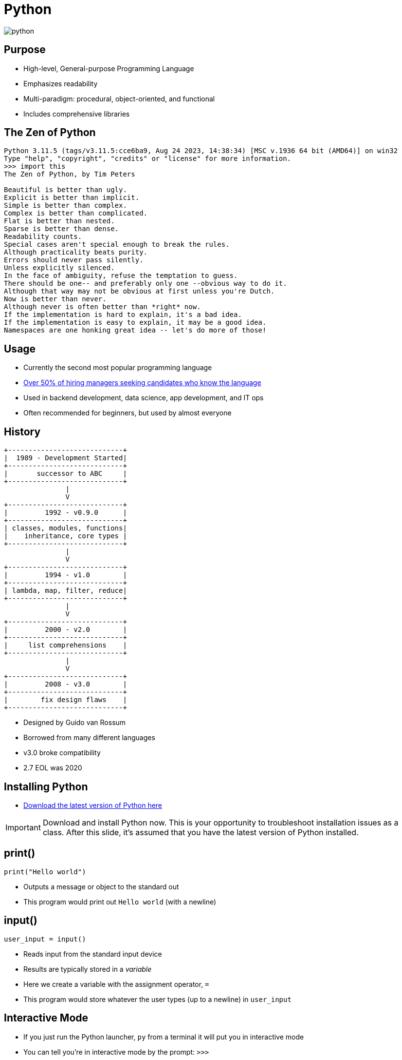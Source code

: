 = Python

image::python.svg[]

== Purpose

* High-level, General-purpose Programming Language
* Emphasizes readability
* Multi-paradigm: procedural, object-oriented, and functional
* Includes comprehensive libraries

== The Zen of Python

[source,text]
----
Python 3.11.5 (tags/v3.11.5:cce6ba9, Aug 24 2023, 14:38:34) [MSC v.1936 64 bit (AMD64)] on win32
Type "help", "copyright", "credits" or "license" for more information.
>>> import this
The Zen of Python, by Tim Peters

Beautiful is better than ugly.
Explicit is better than implicit.
Simple is better than complex.
Complex is better than complicated.
Flat is better than nested.
Sparse is better than dense.
Readability counts.
Special cases aren't special enough to break the rules.
Although practicality beats purity.
Errors should never pass silently.
Unless explicitly silenced.
In the face of ambiguity, refuse the temptation to guess.
There should be one-- and preferably only one --obvious way to do it.
Although that way may not be obvious at first unless you're Dutch.
Now is better than never.
Although never is often better than *right* now.
If the implementation is hard to explain, it's a bad idea.
If the implementation is easy to explain, it may be a good idea.
Namespaces are one honking great idea -- let's do more of those!
----

== Usage

* Currently the second most popular programming language
* https://info.hackerrank.com/rs/487-WAY-049/images/HackerRank-2020-Developer-Skills-Report.pdf[Over 50% of hiring managers seeking candidates who know the language]
* Used in backend development, data science, app development, and IT ops
* Often recommended for beginners, but used by almost everyone

[.columns]
== History

[.column]
[ditaa,target=history.svg,format=svg]
....
+----------------------------+
|  1989 - Development Started|
+----------------------------+
|       successor to ABC     |
+----------------------------+
               |
               V
+----------------------------+
|         1992 - v0.9.0      |
+----------------------------+
| classes, modules, functions|
|    inheritance, core types |
+----------------------------+
               |
               V
+----------------------------+
|         1994 - v1.0        |
+----------------------------+
| lambda, map, filter, reduce|
+----------------------------+
               |
               V
+----------------------------+
|         2000 - v2.0        |
+----------------------------+
|     list comprehensions    |
+----------------------------+
               |
               V
+----------------------------+
|         2008 - v3.0        |
+----------------------------+
|        fix design flaws    | 
+----------------------------+
....

[.column]
--
* Designed by Guido van Rossum
* Borrowed from many different languages
* v3.0 broke compatibility
* 2.7 EOL was 2020
--

== Installing Python

* https://www.python.org/downloads/[Download the latest version of Python here]

IMPORTANT: Download and install Python now. This is your opportunity to troubleshoot installation issues as a class. After this slide, it's assumed that you have the latest version of Python installed.

== print()

[source,python]
----
print("Hello world")
----

* Outputs a message or object to the standard out
* This program would print out `Hello world` (with a newline)

== input()

[source,python]
----
user_input = input()
----

* Reads input from the standard input device
* Results are typically stored in a _variable_
* Here we create a variable with the assignment operator, `=`
* This program would store whatever the user types (up to a newline) in `user_input`

== Interactive Mode

* If you just run the Python launcher, `py` from a terminal it will put you in interactive mode
* You can tell you're in interactive mode by the prompt: `>>>`

IMPORTANT: Open a terminal, run `py`, and get to the interactive Python prompt. Write a program that prints "Hello world". Write a program that accepts user input and stores it in a variable called `user_input`.

[.columns]
== Indentation

[.column.shrink]
* Python uses indentation (white space: tabs, spaces) to break code into blocks
* If you're not careful/consistent it will not be able to interpret your program
* The _best_ way to avoid problems is to use an editor _meant_ for editing code, such as VSCode

[.column]
image::indentation.png[]

== Syntax

[.shrink]
* Most programs are too complex to type in at the interactive prompt
* It's more common to create `.py` files containing Python code
* These files can be run with the `py` launcher
* A typical file has one statement per line
* Everything that follows a `#` on a line is ignored by Python
* `#` is used for _comments_
* Indentation must be consistent
* A colon, `:`, is used to indicate that the following indented block applies to that statement

== Variables

* A variable is a place store a value
* Variables can change (they are mutable)
* Python _does not_ require you to declare variables
* Python has _conventions_ for variable naming

== Types

* Python has some basic types, `str`, `int`, `float`, `list`, `dict`, etc.
* Variables technically types but they can be coerced via duck typing
* You can find a variable's type with the `type()` function and you can cast variables to a certain type: `int(my_variable)`
* Python also supports type hints which can be enforced with third party tools

== Conditionals

[source,python]
----
user_input = input()
if user_input == "Hello world": <1> <2>
    print("User input is Hello world") <3>
else:
    print("User input IS NOT Hello world")
----
<1> What does the `==` do here? Why not `=`?
<2> What does the `:` do here?
<3> Why is this section indented?

IMPORTANT: Use interactive Python to find out what type `input()` returns.

== Loops

[source,python]
----
i = 0 <1>
while i < 10: <2>
    print("i is now ", i) <3>
    i += 1 <4>
----
<1> What type is `i`?
<2> Why is there a colon here?
<3> What happens if you pass a variable to print()?
<4> What does the `+=` operator do?

== Problem Solving in Steps

image::smash.jpg[]

* Break big problems into little ones
* Make little problems into steps
* Follow steps to reach a solution
* Keep this in mind _before_ you start coding

[.columns]
== Example 1

[.column]
Print the numbers from one to five

[.column]
. Set a variable to one
. Print that variable
. Increment that variable
. Keep doing that until we reach five

=== Example 1 (continued)

[source,python]
----
counter = 1
while counter < 6: <1>
    print(counter)
    counter += 1
----
<1> Why 6? I thought we were counting to 5.

=== Note

* Python has _many_ ways to do this
* As you learn what's available you may solve this a different way

== Example 2

Read user input and print `Good job` if the input is `Hello world`

IMPORTANT: Write down the steps you would use to solve this problem.

=== Example 2 (continued)

[source,python]
----
user_input = input()
if user_input == "Hello world":
    print("Good job") <1>
----
<1> Why no else?

== Example 3

Count how many tries it takes the user to type in `Hello world` and print out that number and quit when they get it right.

IMPORTANT: Write down how you would solve this problem.

=== Example 3 (continued)

[plantuml,target=flowchart.svg,format=svg]
....
@startuml
start
:set counter to zero;
:read input;
while (input is //not// "Hello world"?) is (yes)
  :increment counter;
  :read input;
endwhile (no)
:print counter;
stop
....

=== Example 3 (continued)

[source,python]
----
tries = 0
user_input = input() <1> 
while user_input != "Hello world":
    tries += 1
    user_input = input() <1>
print(tries)
----
<1> Why do we have `input()` twice in our code?

== Installing VSCode

* VSCode is a cross-platform, free (as in cost), integrated development environment (IDE)
* It helps us manage files, run terminal commands, and create Python code all in one place
* https://code.visualstudio.com/Download[The installer for VSCode can be found here]

IMPORTANT: Download and install VSCode now. This is your chance to solve installation issues as a class. From this slide on, it's assumed that you have VSCode installed and working.

== Writing a Python Script in VSCode

* Files can be made with File->New File. VSCode will ask you to enter the file name so it knows what syntax highlighting to use.
* You can open a new terminal with Terminal->New Terminal. By default it will start at the bottom of the screen.

IMPORTANT: Make a file called <FirstName>_<LastName>.py (where <FirstName> is your first name and <LastName> is your last name) and put the code from _Example 3_ in there. Run it from the terminal by entering `py <FirstName>_<LastName>.py`.
